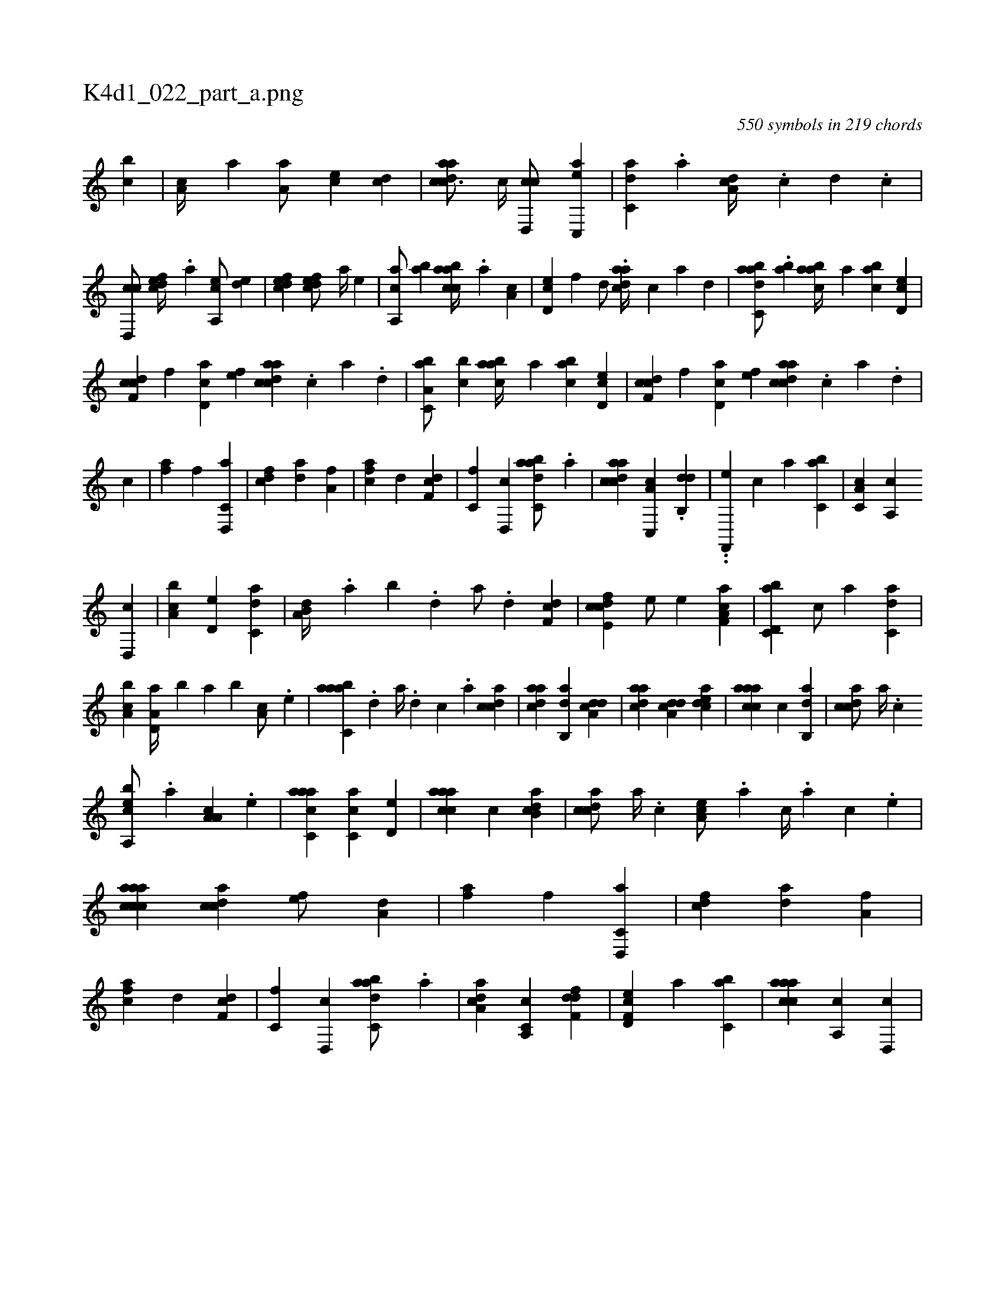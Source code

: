 X:1
%
%%titleleft true
%%tabaddflags 0
%%tabrhstyle grid
%
T:K4d1_022_part_a.png
C:550 symbols in 219 chords
L:1/4
K:italiantab
%
[,,bc] |\
	[,,a,c//] [,a] [,a,a/] [,,,ce] [,cd] |\
	[cdaac3/4] [,c//] [cd,,c/] [ac,,e] |\
	[c,da] .[,a] [da,c//] .[,c] [,d] .[,c] |\
	[cd,,c/] [,dfec//] .[,,,a] [a,,ce/] [,,de] |\
	[,dfec1] [,dfec/] [,,,a//] [,,,,e] |\
	[,a,,ca/] [,ab] [,abcca//] .[,,a] [,a,c] |\
	[,d,ec] [,,f] [,d/] .[cdaa//] [,c] [,a] [,,d] |\
	[dabc,a/] .[,ab] [aabc//] [,,a] [,abc] [,cd,e] |
%
[cdf,c] [,,f] [,d,ac] [,,,,ef] [cdaac] .[,c] [,a] .[,,d] |\
	[a,bc,a/] [,,bc] [aabc//] [,,a] [,abc] [,cd,e] |\
	[cdf,c] [,,f] [,d,ac] [,,,,ef] [cdaac] .[,c] [,a] .[,,d] |\
	[,,,,,,c] |\
	[h,,fha1] [,f] [d,,c,a] |\
	[fcd] [,da] [ha,f] |\
	[fca] [,d] [df,c] |\
	[c,f] [d,,c] [dabc,a/] .[a] |\
	[acdca1] [c,,a,c] .[,db,,d] |\
	..[f,,,e] [,,,,,c] [,,,a] [,,bc,a] |\
	[c,a,c] [,a,,c] 
%
[,d,,c] |\
	[a,bc] [,,d,e] [c,da] |\
	[a,b,d//] .[,,a] [,,b] .[,,d] [,a/] .[,,d] [,df,c1] |\
	[fcde,c] [,,,e/] [,,,,e] [f,aa,c1] |\
	[d,bc,a] [,,,c/] [a] [c,da1] |\
	[a,bc] [a,d,a//] [,,b] [,,a] [,,,b] [,,a,c/] .[,e] |\
	[aabc,a] .[,d] [a//] .[,d] [,c] .[,a] [,cdca1] |\
	[,daac] [,ab,,d] [a,dcd] |\
	[,daac] [a,dcd] [,cdea] |\
	[caaac] [,,,,c] [,ab,,d] |\
	[,cdca/] [,a//] .[,c] 
%
[bea,,c/] .[,a] [a,a,c] .[,e] |\
	[aacc,a1] [,c,ca] [,,d,e] |\
	[caaac] [,,,,c] [,ab,cd] |\
	[,cdca/] [,a//] .[,c] [,ea,c/] .[,a] [,c//] .[,a] [,c] .[,e] |\
	[aaccca1] [,cdca] [,,,,ef/] [,,,a,d] |\
	[h,,fha1] [,f] [d,,c,a] |\
	[fcd] [,da] [ha,f] |\
	[fca] [,d] [df,c] |\
	[c,f] [d,,c] [dabc,a/] .[a] |\
	[a,dca1] [c,a,,c] [,dff,d] |\
	[f,d,ec] [,,,a] [,,bc,a] |\
	[caaac] [,a,,c] [,d,,c] |
% number of items: 550



